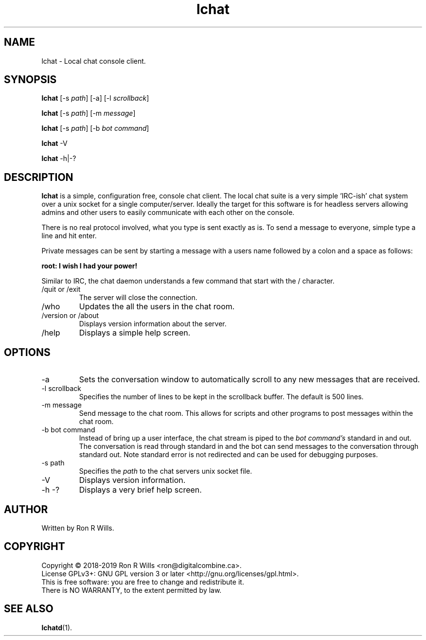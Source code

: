.TH lchat 1 "14 Febuarary 2018" "version 1.0"

.SH NAME
lchat - Local chat console client.

.SH SYNOPSIS
.B lchat
[-s \fIpath\fR] [-a] [-l \fIscrollback\fR]
.PP
.B lchat
[-s \fIpath\fR] [-m \fImessage\fR]
.PP
.B lchat
[-s \fIpath\fR] [-b \fIbot command\fR]
.PP
.B lchat
-V
.PP
.B lchat
-h|-?

.SH DESCRIPTION

\fBlchat\fR is a simple, configuration free, console chat client. The local
chat suite is a very simple 'IRC-ish' chat system over a unix socket for a
single computer/server. Ideally the target for this software is for headless
servers allowing admins and other users to easily communicate with each other
on the console.
.PP
There is no real protocol involved, what you type is sent exactly as
is. To send a message to everyone, simple type a line and hit enter.
.PP
Private messages can be sent by starting a message with a users name
followed by a colon and a space as follows:
.PP
\fBroot: I wish I had your power!\fR
.PP
Similar to IRC, the chat daemon understands a few command that start with
the / character.
.IP "/quit or /exit"
The server will close the connection.
.IP /who
Updates the all the users in the chat room.
.IP "/version or /about"
Displays version information about the server.
.IP /help
Displays a simple help screen.

.SH OPTIONS
.IP "-a"
Sets the conversation window to automatically scroll to any new messages that
are received.
.IP "-l scrollback"
Specifies the number of lines to be kept in the scrollback buffer. The default
is 500 lines.
.IP "-m message"
Send message to the chat room. This allows for scripts and other programs to
post messages within the chat room.
.IP "-b bot command"
Instead of bring up a user interface, the chat stream is piped to the
\fIbot command's\fR standard in and out. The conversation is read through
standard in and the bot can send messages to the conversation through standard
out. Note standard error is not redirected and can be used for debugging
purposes.
.IP "-s path"
Specifies the \fIpath\fR to the chat servers unix socket file.
.IP -V
Displays version information.
.IP "-h -?"
Displays a very brief help screen.

.SH AUTHOR
Written by Ron R Wills.

.SH COPYRIGHT
Copyright © 2018-2019 Ron R Wills <ron@digitalcombine.ca>.
.br
License GPLv3+: GNU GPL version 3 or later <http://gnu.org/licenses/gpl.html>.
.br
This is free software: you are free  to  change  and  redistribute  it.
.br
There is NO WARRANTY, to the extent permitted by law.

.SH "SEE ALSO"
.BR lchatd (1).
